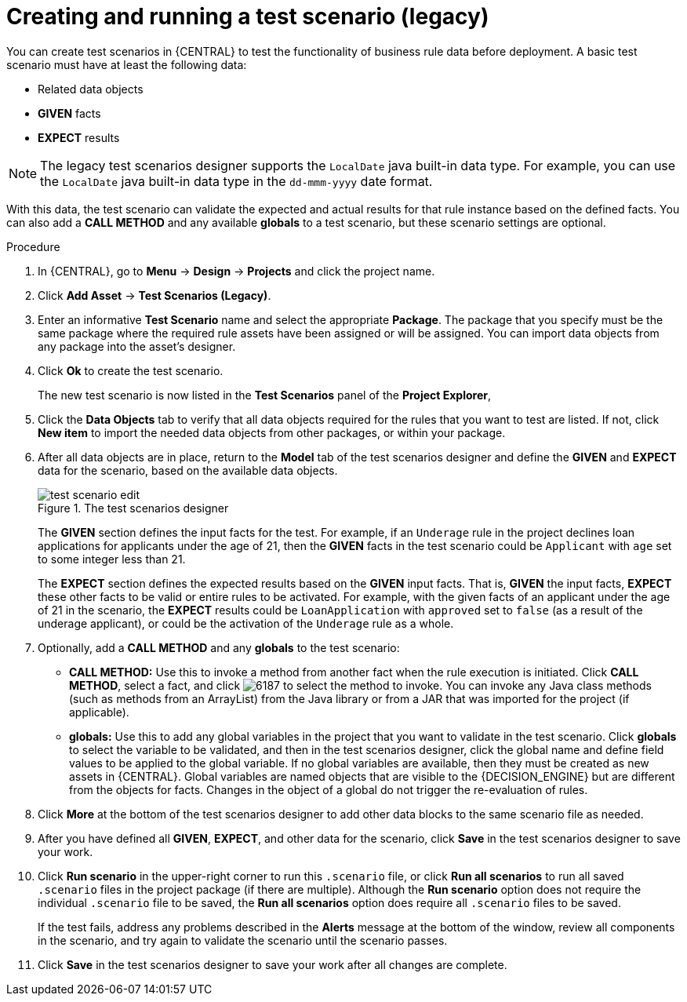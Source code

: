 [id='test-scenarios-legacy-create-proc']
= Creating and running a test scenario (legacy)

You can create test scenarios in {CENTRAL} to test the functionality of business rule data before deployment. A basic test scenario must have at least the following data:

* Related data objects
* *GIVEN* facts
* *EXPECT* results

NOTE: The legacy test scenarios designer supports the `LocalDate` java built-in data type. For example, you can use the `LocalDate` java built-in data type in the `dd-mmm-yyyy` date format.

With this data, the test scenario can validate the expected and actual results for that rule instance based on the defined facts. You can also add a *CALL METHOD* and any available *globals* to a test scenario, but these scenario settings are optional.

.Procedure
. In {CENTRAL}, go to *Menu* -> *Design* -> *Projects* and click the project name.
. Click *Add Asset* -> *Test Scenarios (Legacy)*.
. Enter an informative *Test Scenario* name and select the appropriate *Package*. The package that you specify must be the same package where the required rule assets have been assigned or will be assigned. You can import data objects from any package into the asset's designer.
. Click *Ok* to create the test scenario.
+
The new test scenario is now listed in the *Test Scenarios* panel of the *Project Explorer*,
+
. Click the *Data Objects* tab to verify that all data objects required for the rules that you want to test are listed. If not, click *New item* to import the needed data objects from other packages, or
ifeval::["{context}" == "test-scenarios"]
xref:data-objects-create-proc_test-scenarios[create data objects]
endif::[]
ifeval::["{context}" == "chap-test-scenarios"]
xref:data-objects-create-proc_chap-data-models[create data objects]
endif::[]
within your package.
. After all data objects are in place, return to the *Model* tab of the test scenarios designer and define the *GIVEN* and *EXPECT* data for the scenario, based on the available data objects.
+
.The test scenarios designer
image::project-data/test-scenario-edit.png[]
+
The *GIVEN* section defines the input facts for the test. For example, if an `Underage` rule in the project declines loan applications for applicants under the age of 21, then the *GIVEN* facts in the test scenario could be `Applicant` with `age` set to some integer less than 21.
+
The *EXPECT* section defines the expected results based on the *GIVEN* input facts. That is, *GIVEN* the input facts, *EXPECT* these other facts to be valid or entire rules to be activated. For example, with the given facts of an applicant under the age of 21 in the scenario, the *EXPECT* results could be `LoanApplication` with `approved` set to `false` (as a result of the underage applicant), or could be the activation of the `Underage` rule as a whole.
+
. Optionally, add a *CALL METHOD* and any *globals* to the test scenario:
+
--
* *CALL METHOD:* Use this to invoke a method from another fact when the rule execution is initiated. Click *CALL METHOD*, select a fact, and click image:project-data/6187.png[] to select the method to invoke. You can invoke any Java class methods (such as methods from an ArrayList) from the Java library or from a JAR that was imported for the project (if applicable).
* *globals:* Use this to add any global variables in the project that you want to validate in the test scenario. Click *globals* to select the variable to be validated, and then in the test scenarios designer, click the global name and define field values to be applied to the global variable. If no global variables are available, then they must be created as new assets in {CENTRAL}. Global variables are named objects that are visible to the {DECISION_ENGINE} but are different from the objects for facts. Changes in the object of a global do not trigger the re-evaluation of rules.
--
+
. Click *More* at the bottom of the test scenarios designer to add other data blocks to the same scenario file as needed.
. After you have defined all *GIVEN*, *EXPECT*, and other data for the scenario, click *Save* in the test scenarios designer to save your work.
. Click *Run scenario* in the upper-right corner to run this `.scenario` file, or click *Run all scenarios* to run all saved `.scenario` files in the project package (if there are multiple). Although the *Run scenario* option does not require the individual `.scenario` file to be saved, the *Run all scenarios* option does require all `.scenario` files to be saved.
+
If the test fails, address any problems described in the *Alerts* message at the bottom of the window, review all components in the scenario, and try again to validate the scenario until the scenario passes.
+
. Click *Save* in the test scenarios designer to save your work after all changes are complete.
